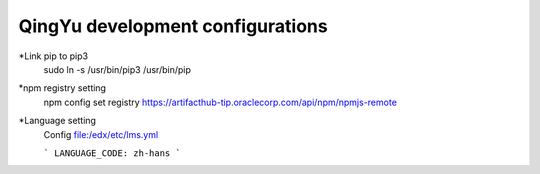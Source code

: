 QingYu development configurations
================================

*Link pip to pip3
     sudo ln -s /usr/bin/pip3 /usr/bin/pip

*npm registry setting
    npm config set registry https://artifacthub-tip.oraclecorp.com/api/npm/npmjs-remote

*Language setting
    Config file:/edx/etc/lms.yml 
    
    ```
    LANGUAGE_CODE: zh-hans
    ```
